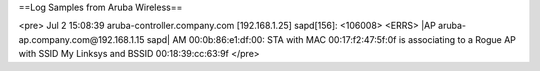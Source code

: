 ==Log Samples from Aruba Wireless==

<pre>
Jul  2 15:08:39 aruba-controller.company.com [192.168.1.25] sapd[156]: <106008> <ERRS> |AP aruba-ap.company.com@192.168.1.15 sapd|  AM 00:0b:86:e1:df:00: STA with MAC 00:17:f2:47:5f:0f is associating to a Rogue AP with SSID My Linksys and BSSID 00:18:39:cc:63:9f
</pre>

